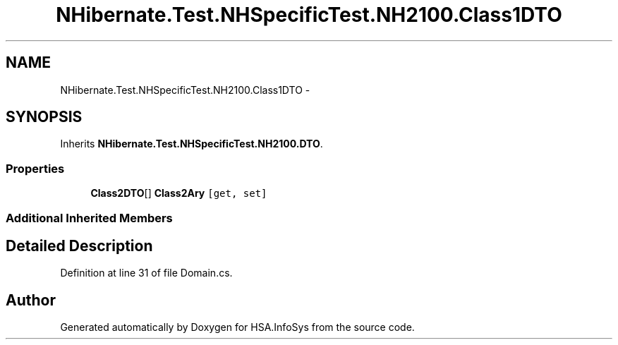 .TH "NHibernate.Test.NHSpecificTest.NH2100.Class1DTO" 3 "Fri Jul 5 2013" "Version 1.0" "HSA.InfoSys" \" -*- nroff -*-
.ad l
.nh
.SH NAME
NHibernate.Test.NHSpecificTest.NH2100.Class1DTO \- 
.SH SYNOPSIS
.br
.PP
.PP
Inherits \fBNHibernate\&.Test\&.NHSpecificTest\&.NH2100\&.DTO\fP\&.
.SS "Properties"

.in +1c
.ti -1c
.RI "\fBClass2DTO\fP[] \fBClass2Ary\fP\fC [get, set]\fP"
.br
.in -1c
.SS "Additional Inherited Members"
.SH "Detailed Description"
.PP 
Definition at line 31 of file Domain\&.cs\&.

.SH "Author"
.PP 
Generated automatically by Doxygen for HSA\&.InfoSys from the source code\&.
